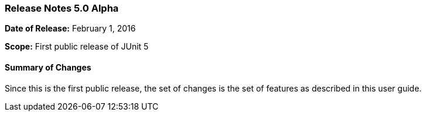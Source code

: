 === Release Notes 5.0 Alpha

*Date of Release:* February 1, 2016

*Scope:* First public release of JUnit 5

==== Summary of Changes

Since this is the first public release, the set of changes is the set of features as described in this user guide.


